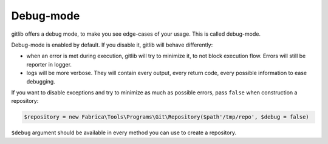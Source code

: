 Debug-mode
==========

gitlib offers a debug mode, to make you see edge-cases of your usage. This is called
debug-mode.

Debug-mode is enabled by default. If you disable it, gitlib will behave differently:

* when an error is met during execution, gitlib will try to minimize it, to not block
  execution flow. Errors will still be reporter in logger.
* logs will be more verbose. They will contain every output, every return code, every
  possible information to ease debugging.

If you want to disable exceptions and try to minimize as much as possible errors, pass
``false`` when construction a repository:

.. code-block:: php

    $repository = new Fabrica\Tools\Programs\Git\Repository($path'/tmp/repo', $debug = false)

``$debug`` argument should be available in every method you can use to create a
repository.
